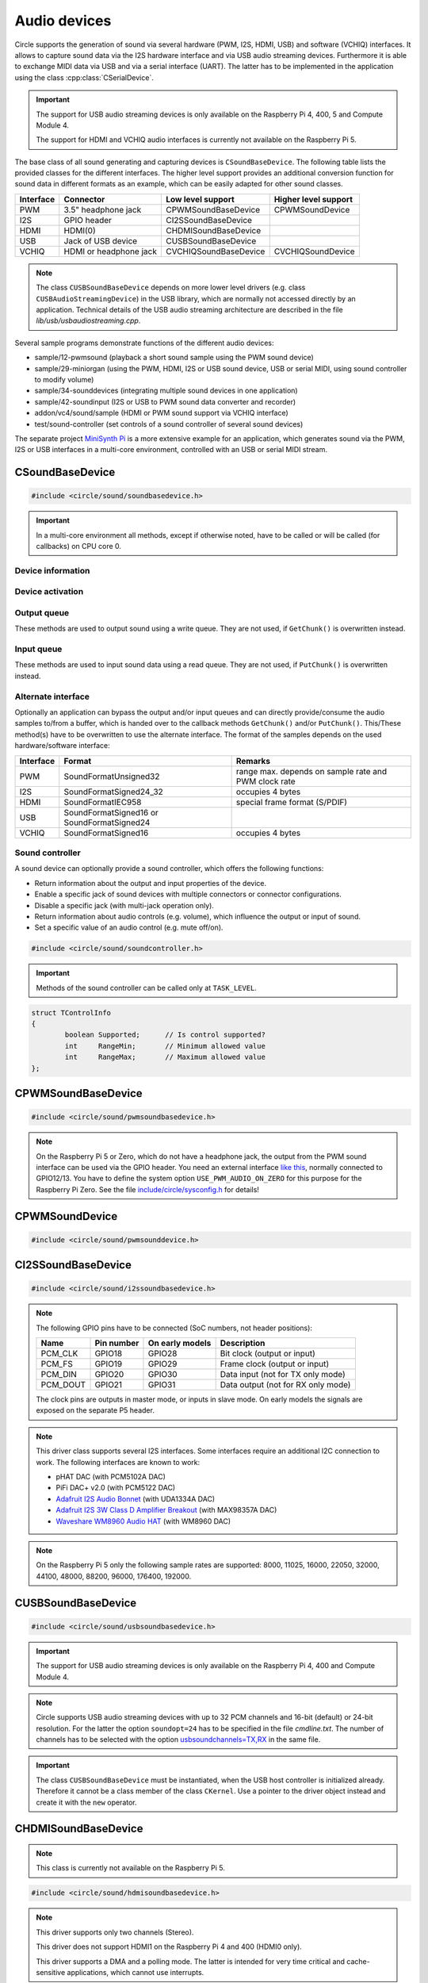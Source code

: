 .. _Audio devices:

Audio devices
~~~~~~~~~~~~~

Circle supports the generation of sound via several hardware (PWM, I2S, HDMI, USB) and software (VCHIQ) interfaces. It allows to capture sound data via the I2S hardware interface and via USB audio streaming devices. Furthermore it is able to exchange MIDI data via USB and via a serial interface (UART). The latter has to be implemented in the application using the class :cpp:class:`CSerialDevice`.

.. important::

	The support for USB audio streaming devices is only available on the Raspberry Pi 4, 400, 5 and Compute Module 4.

	The support for HDMI and VCHIQ audio interfaces is currently not available on the Raspberry Pi 5.

The base class of all sound generating and capturing devices is ``CSoundBaseDevice``. The following table lists the provided classes for the different interfaces. The higher level support provides an additional conversion function for sound data in different formats as an example, which can be easily adapted for other sound classes.

==============	======================	======================	====================
Interface	Connector		Low level support	Higher level support
==============	======================	======================	====================
PWM		3.5" headphone jack	CPWMSoundBaseDevice	CPWMSoundDevice
I2S		GPIO header		CI2SSoundBaseDevice
HDMI		HDMI(0)			CHDMISoundBaseDevice
USB		Jack of USB device	CUSBSoundBaseDevice
VCHIQ		HDMI or headphone jack	CVCHIQSoundBaseDevice	CVCHIQSoundDevice
==============	======================	======================	====================

.. note::

	The class ``CUSBSoundBaseDevice`` depends on more lower level drivers (e.g. class ``CUSBAudioStreamingDevice``) in the USB library, which are normally not accessed directly by an application. Technical details of the USB audio streaming architecture are described in the file *lib/usb/usbaudiostreaming.cpp*.

Several sample programs demonstrate functions of the different audio devices:

* sample/12-pwmsound (playback a short sound sample using the PWM sound device)
* sample/29-miniorgan (using the PWM, HDMI, I2S or USB sound device, USB or serial MIDI, using sound controller to modify volume)
* sample/34-sounddevices (integrating multiple sound devices in one application)
* sample/42-soundinput (I2S or USB to PWM sound data converter and recorder)
* addon/vc4/sound/sample (HDMI or PWM sound support via VCHIQ interface)
* test/sound-controller (set controls of a sound controller of several sound devices)

The separate project `MiniSynth Pi <https://github.com/rsta2/minisynth>`_ is a more extensive example for an application, which generates sound via the PWM, I2S or USB interfaces in a multi-core environment, controlled with an USB or serial MIDI stream.

CSoundBaseDevice
^^^^^^^^^^^^^^^^

.. code-block:: cpp

	#include <circle/sound/soundbasedevice.h>

.. cpp:class:: CSoundBaseDevice : public CDevice

	This class is the base for all sound generating and capturing classes in Circle. Normally it is not used directly in applications, but instead the derived class for the used interface is instantiated. Because this base class defines the common interface for all sound classes, it is described here first.

	This class provides methods to start and stop the sound output and input, and to setup and manipulate one sound queue for each direction. Applications can use these queue(s) to provide/retrieve sound data with ``Write()`` and/or ``Read()``. Alternatively they can override the methods ``GetChunk()`` and/or ``PutChunk()`` to directly write/read the audio samples to/from a provided DMA buffer.

.. important::

	In a multi-core environment all methods, except if otherwise noted, have to be called or will be called (for callbacks) on CPU core 0.

Device information
""""""""""""""""""

.. cpp:function:: unsigned CSoundBaseDevice::GetHWTXChannels (void) const

	Returns the number of hardware output channels. This method can be called on any CPU core.

.. cpp:function:: unsigned CSoundBaseDevice::GetHWRXChannels (void) const

	Returns the number of hardware input channels. This method can be called on any CPU core.

Device activation
"""""""""""""""""

.. cpp:function:: virtual boolean CSoundBaseDevice::Start (void)

	Starts the transmission of sound data and initializes the device at the first call. Returns ``TRUE``, if the operation was successful?

.. cpp:function:: virtual void CSoundBaseDevice::Cancel (void)

	Cancels the transmission of sound data. Cancel takes effect after a short delay.

.. cpp:function:: virtual boolean CSoundBaseDevice::IsActive (void) const

	Returns ``TRUE``, if sound data transmission is currently running? This method can be called on any CPU core.

Output queue
""""""""""""

These methods are used to output sound using a write queue. They are not used, if ``GetChunk()`` is overwritten instead.

.. cpp:function:: boolean CSoundBaseDevice::AllocateQueue (unsigned nSizeMsecs)

	Allocates the queue used for ``Write()``. ``nSizeMsecs`` is the size of the queue in milliseconds duration of the stream.

.. cpp:function:: boolean CSoundBaseDevice::AllocateQueueFrames (unsigned nSizeFrames)

	Allocates the queue used for ``Write()``. ``nSizeFrames`` is the size of the queue in number of audio frames.

.. cpp:function:: void CSoundBaseDevice::SetWriteFormat (TSoundFormat Format, unsigned nChannels = 2)

	Sets the format of sound data provided to ``Write()`` to ``Format``. ``nChannels`` is the number of logical channels and can be 1 to 32. If an audio device supports more hardware channels than the given value, the remaining channels will send null level. If an audio device supports less hardware channels than the given value, the remaining written audio samples will be ignored. The following (interleaved little endian) write formats are allowed:

	* SoundFormatUnsigned8
	* SoundFormatSigned16
	* SoundFormatSigned24 (occupies 3 bytes)
	* SoundFormatSigned24_32 (occupies 4 bytes)

.. cpp:function:: int CSoundBaseDevice::Write (const void *pBuffer, size_t nCount)

	Appends audio samples from ``pBuffer`` to the output queue. ``nCount`` is the size of the buffer in bytes and must be a multiple of the frame size. Returns the number of bytes from the buffer, which have to be consumed successfully. This value may be smaller than ``nCount``, in which case some frames have been ignored. This method can be called on any CPU core.

.. cpp:function:: unsigned CSoundBaseDevice::GetQueueSizeFrames (void)

	Returns the output queue size in number of frames. This method can be called on any CPU core.

.. cpp:function:: unsigned CSoundBaseDevice::GetQueueFramesAvail (void)

	Returns the number of frames currently available in the output queue, which are waiting to be sent to the hardware interface. This method can be called on any CPU core.

.. cpp:function:: void CSoundBaseDevice::RegisterNeedDataCallback (TSoundDataCallback *pCallback, void *pParam)

	Registers the callback function ``pCallback``, which is called, when more sound data is needed, which means that at least half of the queue is empty. ``pParam`` is a user parameter to be handed over to the callback. The callback function has the following prototype:

.. c:type:: void TSoundDataCallback (void *pParam)

	``pParam`` is the user parameter, which has been handed over to ``RegisterNeedDataCallback()``.

Input queue
"""""""""""

These methods are used to input sound data using a read queue. They are not used, if ``PutChunk()`` is overwritten instead.

.. cpp:function:: boolean CSoundBaseDevice::AllocateReadQueue (unsigned nSizeMsecs)

	Allocates the queue used for ``Read()``. ``nSizeMsecs`` is the size of the queue in milliseconds duration of the stream.

.. cpp:function:: boolean CSoundBaseDevice::AllocateReadQueueFrames (unsigned nSizeFrames)

	Allocates the queue used for ``Read()``. ``nSizeFrames`` is the size of the queue in number of audio frames.

.. cpp:function:: void CSoundBaseDevice::SetReadFormat (TSoundFormat Format, unsigned nChannels = 2, boolean bLeftChannel = TRUE)

	Sets the format of sound data returned from ``Read()`` to ``Format``. ``nChannels`` is the number of logical channels and can be 1 to 32. If an audio device supports more hardware channels than the given value, the remaining channels will be ignored. If an audio device supports less hardware channels than the given value, the remaining read audio samples will return null level. If ``bLeftChannel`` is ``TRUE``, ``Read()`` returns the left channel, if ``nChannels == 1``. The following (interleaved little endian) read formats are allowed:

	* SoundFormatUnsigned8
	* SoundFormatSigned16
	* SoundFormatSigned24 (occupies 3 bytes)
	* SoundFormatSigned24_32 (occupies 4 bytes)

.. cpp:function:: int CSoundBaseDevice::Read (void *pBuffer, size_t nCount)

	Moves up to ``nCount`` bytes of audio samples into ``pBuffer`` from the input queue and returns the number of returned bytes, which is a multiple of the frame size in any case, or 0 if no data is available. ``nCount`` must be a multiple of the frame size. This method can be called on any CPU core.

.. cpp:function:: unsigned CSoundBaseDevice::GetReadQueueSizeFrames (void)

	Returns the input queue size in number of frames. This method can be called on any CPU core.

.. cpp:function:: unsigned CSoundBaseDevice::GetReadQueueFramesAvail (void)

	Returns the number of frames currently available in the input queue, which are waiting to be read by the application. This method can be called on any CPU core.

.. cpp:function:: void CSoundBaseDevice::RegisterHaveDataCallback (TSoundDataCallback *pCallback, void *pParam)

	Registers the callback function ``pCallback``, which is called, when enough sound data is available for ``Read()``, which means that at least half of the queue is full. ``pParam`` is a user parameter to be handed over to the callback. The callback function has this prototype: :c:func:`TSoundDataCallback`.

Alternate interface
"""""""""""""""""""

Optionally an application can bypass the output and/or input queues and can directly provide/consume the audio samples to/from a buffer, which is handed over to the callback methods ``GetChunk()`` and/or ``PutChunk()``. This/These method(s) have to be overwritten to use the alternate interface. The format of the samples depends on the used hardware/software interface:

==============	======================	====================================================
Interface	Format			Remarks
==============	======================	====================================================
PWM		SoundFormatUnsigned32	range max. depends on sample rate and PWM clock rate
I2S		SoundFormatSigned24_32	occupies 4 bytes
HDMI		SoundFormatIEC958	special frame format (S/PDIF)
USB		SoundFormatSigned16 or
		SoundFormatSigned24
VCHIQ		SoundFormatSigned16	occupies 4 bytes
==============	======================	====================================================

.. cpp:function:: virtual int CSoundBaseDevice::GetRangeMin (void) const
.. cpp:function:: virtual int CSoundBaseDevice::GetRangeMax (void) const

	Return the minimum/maximum value of one sample. These methods can be called on any CPU core.

.. cpp:function:: boolean CSoundBaseDevice::AreChannelsSwapped (void) const

	Returns ``TRUE``, if the application has to write the right channel first into buffer in ``GetChunk()``.

.. cpp:function:: virtual unsigned CSoundBaseDevice::GetChunk (s16 *pBuffer, unsigned nChunkSize)
.. cpp:function:: virtual unsigned CSoundBaseDevice::GetChunk (u32 *pBuffer, unsigned nChunkSize)

	You may override one of these methods to provide the sound samples. The first method is used for the VCHIQ interface and the USB interface, the second for all other interfaces (including USB for 24-bit resolution, each sample occupies 3 bytes here). ``pBuffer`` is a pointer to the buffer, where the samples have to be placed. ``nChunkSize`` is the size of the buffer in words. Returns the number of words written to the buffer, which is normally ``nChunkSize``, or 0 to stop the transfer. Each sample consists of ``GetHWTXChannels()`` words, where each word must be between ``GetRangeMin()`` and ``GetRangeMax()``. The HDMI interface requires a special frame format here, which can be applied using ``ConvertIEC958Sample()``.

.. cpp:function:: virtual void CSoundBaseDevice::PutChunk (const s16 *pBuffer, unsigned nChunkSize)
.. cpp:function:: virtual void CSoundBaseDevice::PutChunk (const u32 *pBuffer, unsigned nChunkSize)

	You may override this method to consume the received sound samples. The first method is used for the USB interface, the second for I2S (or USB for 24-bit resolution, each sample occupies 3 bytes here). ``pBuffer`` is a pointer to the buffer, where the samples have been placed. ``nChunkSize`` is the size of the buffer in words. Each sample consists of ``GetHWRXChannels()`` words.

.. cpp:function:: u32 CSoundBaseDevice::ConvertIEC958Sample (u32 nSample, unsigned nFrame)

	This method can be called from ``GetChunk()`` to apply the framing on IEC958 (S/PDIF) samples. ``nSample`` is a 24-bit signed sample value as ``u32``, where upper bits don't care. ``nFrame`` is the number of the IEC958 frame, this sample belongs to (0..191).

.. _Sound controller:

Sound controller
""""""""""""""""

A sound device can optionally provide a sound controller, which offers the following functions:

* Return information about the output and input properties of the device.
* Enable a specific jack of sound devices with multiple connectors or connector configurations.
* Disable a specific jack (with multi-jack operation only).
* Return information about audio controls (e.g. volume), which influence the output or input of sound.
* Set a specific value of an audio control (e.g. mute off/on).

.. cpp:function:: virtual CSoundController *CSoundBaseDevice::GetController (void)

	This method returns a pointer to the sound controller object of a sound device or ``nullptr``, if a sound controller is not supported or not (yet) available. The sound controller is only available, after :cpp:func:`CSoundBaseDevice::Start()` has been called for the sound device, and only while the device is active.

.. code-block:: cpp

	#include <circle/sound/soundcontroller.h>

.. cpp:class:: CSoundController

	This class represents the interface of a sound controller to an application. A pointer to a sound controller object can be fetched by calling :cpp:func:`CSoundBaseDevice::GetController()` on a created driver object for a sound device.

	Please note that the enum values, given below, are valid in the name space of the class ``CSoundController`` only, so you have to use the prefix ``CSoundController::`` on them.

.. important::

	Methods of the sound controller can be called only at ``TASK_LEVEL``.

.. cpp:function:: u32 CSoundController::GetOutputProperties (void) const
.. cpp:function:: u32 CSoundController::GetInputProperties (void) const

	Returns a bit-mask with values defined in :cpp:enum:`CSoundController::TProperty` or'ed together. The first method returns the properties of the output direction of the controlled sound device, the second method the properties of the input direction of the device.

.. cpp:enum:: CSoundController::TProperty

	The follwing values are defined:

	* PropertyDirectionSupported (Is the respective output / input direction supported?)
	* PropertyMultiJackOperation (Is it possible to enable multiple jacks at once for this direction?)

.. cpp:function:: boolean CSoundController::EnableJack (TJack Jack)

	Enables the specified ``Jack`` of the sound device. Returns ``TRUE`` on success. This method can be called multiple times for different jacks, if ``PropertyMultiJackOperation`` is available. Otherwise a call to this method automatically disables the previously active jack.

.. cpp:enum:: CSoundController::TJack

	Output jacks:

	* JackDefaultOut (default or currently active output jack)
	* JackLineOut
	* JackSpeaker
	* JackHeadphone
	* JackHDMI
	* JackSPDIFOut

	Input jacks:

	* JackDefaultIn (default or currently active input jack)
	* JackLineIn
	* JackMicrophone

.. cpp:function:: boolean CSoundController::DisableJack (TJack Jack)

	Disables a specific ``Jack`` of the sound device. Returns ``TRUE`` on success. This method always fails without ``PropertyMultiJackOperation`` available.

.. cpp:function:: const CSoundController::TControlInfo CSoundController::GetControlInfo (TControl Control, TJack Jack, TChannel Channel) const

	Returns information about a specific ``Control`` of a specific ``Jack`` and ``Channel`` of a sound device. Please note that a control may be supported for ``ChannelAll``, but not for ``ChannelLeft`` and ``ChannelRight``.

.. cpp:enum:: CSoundController::TControl

	* ControlMute (mute value is 0 (disable) or 1 (enable))
	* ControlVolume (volume value in dB)

.. cpp:enum:: CSoundController::TChannel

	* ChannelAll (all channels)
	* ChannelLeft = Channel1
	* ChannelRight = Channel2
	* Channel3
	* ...
	* Channel32

.. cpp:struct:: CSoundController::TControlInfo

.. code:: c++

	struct TControlInfo
	{
		boolean	Supported;	// Is control supported?
		int	RangeMin;	// Minimum allowed value
		int	RangeMax;	// Maximum allowed value
	};

.. cpp:function:: boolean CSoundController::SetControl (TControl Control, TJack Jack, TChannel Channel, int nValue)

	Sets the value ``nValue`` of a specific ``Control`` of a specific ``Jack`` and affected ``Channel`` of a sound device. Returns ``TRUE`` on success.

CPWMSoundBaseDevice
^^^^^^^^^^^^^^^^^^^

.. code-block:: cpp

	#include <circle/sound/pwmsoundbasedevice.h>

.. cpp:class:: CPWMSoundBaseDevice : public CSoundBaseDevice

	This class is a driver for the PWM sound interface. The generated sound is available via the 3.5" headphone jack, provided by most Raspberry Pi models. Most of the methods, available for using this class, are provided by the base class :cpp:class:`CSoundBaseDevice`. Only the constructor is specific to this class. This device has the name ``"sndpwm"`` in the device name service (character device).

.. note::

	On the Raspberry Pi 5 or Zero, which do not have a headphone jack, the output from the PWM sound interface can be used via the GPIO header. You need an external interface `like this <https://learn.adafruit.com/adding-basic-audio-ouput-to-raspberry-pi-zero>`_, normally connected to GPIO12/13. You have to define the system option ``USE_PWM_AUDIO_ON_ZERO`` for this purpose for the Raspberry Pi Zero. See the file `include/circle/sysconfig.h <https://github.com/rsta2/circle/blob/master/include/circle/sysconfig.h>`_ for details!

.. cpp:function:: CPWMSoundBaseDevice::CPWMSoundBaseDevice (CInterruptSystem *pInterrupt, unsigned nSampleRate = 44100, unsigned nChunkSize = 2048)

	Constructs an instance of this class. There can be only one. ``pInterrupt`` is a pointer to the interrupt system object. ``nSampleRate`` is the sample rate in Hz. ``nChunkSize`` is twice the number of samples (words) to be handled with one call to ``GetChunk()`` (one word per stereo channel). Decreasing this value also decreases the latency on this interface, but increases the IRQ load on CPU core 0.

CPWMSoundDevice
^^^^^^^^^^^^^^^

.. code-block:: cpp

	#include <circle/sound/pwmsounddevice.h>

.. cpp:class:: CPWMSoundDevice : public CPWMSoundBaseDevice

	This class is a PWM playback device for sound data, which is available in main memory. It extents the class :cpp:class:`CPWMSoundBaseDevice`, but has its own interface. The sample rate is fixed at 44100 Hz.

.. cpp:function:: CPWMSoundDevice::CPWMSoundDevice (CInterruptSystem *pInterrupt)

	Constructs an instance of this class. There can be only one. ``pInterrupt`` is a pointer to the interrupt system object.

.. cpp:function:: void CPWMSoundDevice::Playback (void *pSoundData, unsigned nSamples, unsigned nChannels, unsigned  nBitsPerSample)

	Starts playback of the sound data at ``pSoundData`` via the PWM sound device. ``nSamples`` is the number of samples, where for Stereo the L/R samples are count as one. ``nChannels`` is 1  for Mono or 2  for Stereo. ``nBitsPerSample`` is 8 (unsigned char sound data) or 16 (signed short sound data).

.. cpp:function:: boolean CPWMSoundDevice::PlaybackActive (void) const

	Returns ``TRUE``, while the playback is active.

.. cpp:function:: void CPWMSoundDevice::CancelPlayback (void)

	Cancels the playback. The operation takes affect with a short delay, after which ``PlaybackActive()`` returns ``FALSE``.

CI2SSoundBaseDevice
^^^^^^^^^^^^^^^^^^^

.. code-block:: cpp

	#include <circle/sound/i2ssoundbasedevice.h>

.. cpp:class:: CI2SSoundBaseDevice : public CSoundBaseDevice

	This class is a driver for the I2S sound interface. The generated sound is available via the GPIO header in the format: two 32-bit wide channels with 24-bit signed data. Most of the methods, available for using this class, are provided by the base class :cpp:class:`CSoundBaseDevice`. Only the constructor is specific to this class. This device has the name ``"sndi2s"`` in the device name service (character device).

.. note::

	The following GPIO pins have to be connected (SoC numbers, not header positions):

	==============	==============	===============	==================================
	Name		Pin number	On early models	Description
	==============	==============	===============	==================================
	PCM_CLK		GPIO18		GPIO28		Bit clock (output or input)
	PCM_FS		GPIO19		GPIO29		Frame clock (output or input)
	PCM_DIN		GPIO20		GPIO30		Data input (not for TX only mode)
	PCM_DOUT	GPIO21		GPIO31		Data output (not for RX only mode)
	==============	==============	===============	==================================

	The clock pins are outputs in master mode, or inputs in slave mode. On early models the signals are exposed on the separate P5 header.

.. note::

	This driver class supports several I2S interfaces. Some interfaces require an additional I2C connection to work. The following interfaces are known to work:

	* pHAT DAC (with PCM5102A DAC)
	* PiFi DAC+ v2.0 (with PCM5122 DAC)
	* `Adafruit I2S Audio Bonnet <https://www.adafruit.com/product/4037>`_ (with UDA1334A DAC)
	* `Adafruit I2S 3W Class D Amplifier Breakout <https://www.adafruit.com/product/3006>`_ (with MAX98357A DAC)
	* `Waveshare WM8960 Audio HAT <https://www.waveshare.com/wm8960-audio-hat.htm>`_ (with WM8960 DAC)

.. cpp:function:: CI2SSoundBaseDevice::CI2SSoundBaseDevice (CInterruptSystem *pInterrupt, unsigned nSampleRate = 192000, unsigned nChunkSize = 8192, boolean bSlave = FALSE, CI2CMaster *pI2CMaster = 0, u8 ucI2CAddress = 0, TDeviceMode DeviceMode  = DeviceModeTXOnly)

	Constructs an instance of this class. There can be only one. ``pInterrupt`` is  a pointer to the interrupt system object. ``nSampleRate`` is the sample rate in Hz. ``nChunkSize`` is twice the number of samples (words) to be handled with one call to ``GetChunk()`` (one word per stereo channel). Decreasing this value also decreases the latency on this interface, but increases the IRQ load on CPU core 0.

	``bSlave`` enables the slave mode (PCM clock and FS clock are inputs). ``pI2CMaster`` is a pointer to an I2C master object (0 if no I2C DAC initialization is required). ``ucI2CAddress`` is the I2C slave address of the DAC (0 for auto probing the addresses 0x4C, 0x4D and 0x1A). ``DeviceMode`` selects, which transfer direction will be used, with these supported values:

	* DeviceModeTXOnly (output)
	* DeviceModeRXOnly (input)
	* DeviceModeTXRX (output and input, not on Raspberry Pi 5)

.. note::

	On the Raspberry Pi 5 only the following sample rates are supported: 8000, 11025, 16000, 22050, 32000, 44100, 48000, 88200, 96000, 176400, 192000.

CUSBSoundBaseDevice
^^^^^^^^^^^^^^^^^^^

.. code-block:: cpp

	#include <circle/sound/usbsoundbasedevice.h>

.. cpp:class:: CUSBSoundBaseDevice : public CSoundBaseDevice

	This class is a driver for USB audio streaming devices. Most of the methods, available for using this class, are provided by the base class :cpp:class:`CSoundBaseDevice`. Only the constructor is specific to this class. The first device has the name ``"sndusb"`` in the device name service (character device). If there are multiple instances of this class, the second instance has the name ``"sndusb1"`` on so on.

.. important::

	The support for USB audio streaming devices is only available on the Raspberry Pi 4, 400 and Compute Module 4.

.. note::

	Circle supports USB audio streaming devices with up to 32 PCM channels and 16-bit (default) or 24-bit resolution. For the latter the option ``soundopt=24`` has to be specified in the file *cmdline.txt*. The number of channels has to be selected with the option `usbsoundchannels=TX,RX <https://github.com/rsta2/circle/blob/master/doc/cmdline.txt#L37>`_ in the same file.

.. cpp:function:: CUSBSoundBaseDevice::CUSBSoundBaseDevice (unsigned nSampleRate = 48000, TDeviceMode DeviceMode = DeviceModeTXOnly, unsigned nDevice = 0)

	Constructs an instance of this class. ``nSampleRate`` is the sample rate in Hz. The selected value must be supported by the attached USB audio streaming device (48000 should work with most devices). ``DeviceMode`` selects, which transfer direction will be used, with these supported values:

	* DeviceModeTXOnly (output)
	* DeviceModeRXOnly (input)
	* DeviceModeTXRX (output and input)

	Theoretically there may be multiple instances of this class at once. ``nDevice`` selects the attached USB audio streaming device to be accessed (0 is the first one found in USB device enumeration).

.. important::

	The class ``CUSBSoundBaseDevice`` must be instantiated, when the USB host controller is initialized already. Therefore it cannot be a class member of the class ``CKernel``. Use a pointer to the driver object instead and create it with the ``new`` operator.

CHDMISoundBaseDevice
^^^^^^^^^^^^^^^^^^^^

.. note::

	This class is currently not available on the Raspberry Pi 5.

.. code-block:: cpp

	#include <circle/sound/hdmisoundbasedevice.h>

.. cpp:class:: CHDMISoundBaseDevice : public CSoundBaseDevice

	This class is a driver for HDMI displays with audio support. It directly accesses the hardware and does not require :ref:`Multitasking` support and the :ref:`VCHIQ driver` in the system. Most of the methods, available for using this class, are provided by the base class :cpp:class:`CSoundBaseDevice`. This device has the name ``"sndhdmi"`` in the device name service (character device).

.. note::

	This driver supports only two channels (Stereo).

	This driver does not support HDMI1 on the Raspberry Pi 4 and 400 (HDMI0 only).

	This driver supports a DMA and a polling mode. The latter is intended for very time critical and cache-sensitive applications, which cannot use interrupts.

.. note::

	In Circle releases before 44.5, this driver swapped the channels of the Stereo signal. This has been corrected in this and later releases.

.. cpp:function:: CHDMISoundBaseDevice::CHDMISoundBaseDevice (CInterruptSystem *pInterrupt, unsigned nSampleRate = 48000, unsigned nChunkSize = 384 * 10)

	Constructs an instance of this class to work in DMA mode. There can be only one. ``pInterrupt`` is  a pointer to the interrupt system object. ``nSampleRate`` is the sample rate in Hz. ``nChunkSize`` is twice the number of samples (words) to be handled with one call to ``GetChunk()`` (one word per stereo channel, must be a multiple of 384). Decreasing this value also decreases the latency on this interface, but increases the IRQ load on CPU core 0.

.. cpp:function:: CHDMISoundBaseDevice::CHDMISoundBaseDevice (unsigned nSampleRate = 48000)

	Constructs an instance of this class to work in polling mode.  There can be only one. ``nSampleRate`` is the sample rate in Hz.

.. cpp:function:: boolean CHDMISoundBaseDevice::IsWritable (void)

	Returns if the data FIFO has room for at least one sample to be written? This method can be called in polling mode only.

.. cpp:function:: void CHDMISoundBaseDevice::WriteSample (s32 nSample)

	Writes one sample to the data FIFO. ``nSample`` is the 24-bit signed sample to be written. This method can be called in polling mode only and only, when :cpp:func:`IsWritable()` returned ``TRUE`` before. Must be called twice for each frame (for left and right channel).

CVCHIQSoundBaseDevice
^^^^^^^^^^^^^^^^^^^^^

.. note::

	This class is not available on the Raspberry Pi 5.

.. code-block:: cpp

	#include <vc4/sound/vchiqsoundbasedevice.h>

.. cpp:class:: CVCHIQSoundBaseDevice : public CSoundBaseDevice

	This class provides low-level access to the VCHIQ sound service, which is able to output sound via HDMI displays with audio support, or via the 3.5" headphone jack of Raspberry Pi models, which have it. This class requires, that the :ref:`Multitasking` support and the :ref:`VCHIQ driver` are available in the system. Most of the methods, available for using this class, are provided by the base class :cpp:class:`CSoundBaseDevice`. This class description covers only the methods, which are specific to this class. This device has the name ``"sndvchiq"`` in the device name service (character device).

.. cpp:function:: CVCHIQSoundBaseDevice::CVCHIQSoundBaseDevice (CVCHIQDevice *pVCHIQDevice, unsigned nSampleRate = 44100, unsigned nChunkSize  = 4000, TVCHIQSoundDestination Destination = VCHIQSoundDestinationAuto)

	Constructs an instance of this class. There can be only one. ``pVCHIQDevice`` is a pointer to the VCHIQ interface device. ``nSampleRate`` is the sample rate in Hz (44100..48000). ``nChunkSize`` is the number of samples transferred at once. ``Destination`` is the target device, the sound data is sent to (detected automatically, if equal to ``VCHIQSoundDestinationAuto``), with these possible values:

.. c:enum:: TVCHIQSoundDestination

	* VCHIQSoundDestinationAuto
	* VCHIQSoundDestinationHeadphones
	* VCHIQSoundDestinationHDMI
	* VCHIQSoundDestinationUnknown

.. cpp:function:: void CVCHIQSoundBaseDevice::SetControl (int nVolume, TVCHIQSoundDestination Destination = VCHIQSoundDestinationUnknown)

	Sets the output volume to ``nVolume`` (-10000..400, in 1/100 dB) and optionally the target device to ``Destination`` (not modified, if equal to ``VCHIQSoundDestinationUnknown``). This method can be called, while the sound data transmission is running. The following macros are defined for specifying the volume:

.. c:macro:: VCHIQ_SOUND_VOLUME_MIN
.. c:macro:: VCHIQ_SOUND_VOLUME_DEFAULT
.. c:macro:: VCHIQ_SOUND_VOLUME_MAX

.. note::

	The :ref:`Sound controller` provides a more generic solution for setting controls of a sound device.

CVCHIQSoundDevice
^^^^^^^^^^^^^^^^^

.. note::

	This class is not available on the Raspberry Pi 5.

.. code-block:: cpp

	#include <vc4/sound/vchiqsounddevice.h>

.. cpp:class:: CVCHIQSoundDevice : private CVCHIQSoundBaseDevice

	This class is a VCHIQ playback device for sound data, which is available in main memory. It extents the class :cpp:class:`CVCHIQSoundBaseDevice`, but has its own interface. The sample rate is fixed at 44100 Hz.

.. cpp:function:: CVCHIQSoundDevice::CVCHIQSoundDevice (CVCHIQDevice *pVCHIQDevice, TVCHIQSoundDestination Destination = VCHIQSoundDestinationAuto)

	Constructs an instance of this class. There can be only one. ``pVCHIQDevice`` is a pointer to the VCHIQ interface device. ``Destination`` is the target device, the sound data is sent to (see :c:enum:`TVCHIQSoundDestination` for the available options).

.. cpp:function:: boolean CVCHIQSoundDevice::Playback (void *pSoundData, unsigned nSamples, unsigned nChannels, unsigned nBitsPerSample)

	Starts playback of the sound data at ``pSoundData`` via the VCHIQ sound device. ``nSamples`` is the number of samples, where for Stereo the L/R samples are count as one. ``nChannels`` is 1  for Mono or 2  for Stereo. ``nBitsPerSample`` is 8 (unsigned char sound data) or 16 (signed short sound data). Returns ``TRUE`` on success.

.. cpp:function:: boolean CVCHIQSoundDevice::PlaybackActive (void) const

	Returns ``TRUE``, while the playback is active.

.. cpp:function:: void CVCHIQSoundDevice::CancelPlayback (void)

	Cancels the playback. The operation takes affect with a short delay, after which ``PlaybackActive()`` returns ``FALSE``.

.. cpp:function:: void CVCHIQSoundDevice::SetControl (int nVolume, TVCHIQSoundDestination Destination = VCHIQSoundDestinationUnknown)

	See :cpp:func:`CVCHIQSoundBaseDevice::SetControl()`.

CUSBMIDIDevice
^^^^^^^^^^^^^^

.. code-block:: cpp

	#include <circle/usb/usbmidi.h>

.. cpp:class:: CUSBMIDIDevice : public CDevice

	This class is an interface device for USB Audio Class MIDI 1.0 devices. An instance of this class is automatically created, when a compatible device is found in the USB device enumeration process. Therefore only the class methods needed to use an USB MIDI device by an application are described here, not the methods used for initialization. This device has the name ``"umidiN"`` (N >= 1) in the device name service (character device).

.. note::

	See the `Universal Serial Bus Device Class Definition for MIDI Devices, Release 1.0 <https://usb.org/document-library/usb-midi-devices-10>`_ for information about USB MIDI packets and virtual MIDI cables!

.. cpp:function:: void CUSBMIDIDevice::RegisterPacketHandler (TMIDIPacketHandler *pPacketHandler)

	Registers a callback function, which is called, when a MIDI packet arrives. ``pPacketHandler`` is a pointer to the function, which has the following prototype:

.. c:type:: void TMIDIPacketHandler (unsigned nCable, u8 *pPacket, unsigned nLength)

	``nCable`` is the number of the virtual MIDI cable (0..15). ``pPacket`` is a pointer to one received MIDI packet. ``nLength`` is the number of valid bytes in the packet (1..3).

.. cpp:function:: void CUSBMIDIDevice::RegisterPacketHandler (TMIDIPacketHandlerEx *pPacketHandler, void *pParam)

	Alternative version of ``RegisterPacketHandler()``, which gets an additional user parameter, which is handed over to this callback function:

.. c:type:: void TMIDIPacketHandlerEx (unsigned nCable, u8 *pPacket, unsigned nLength, unsigned nDevice, void *pParam)

.. cpp:function:: boolean CUSBMIDIDevice::SendEventPackets (const u8 *pData, unsigned nLength)

	Sends one or more packets in the encoded USB MIDI event packet format. ``pData`` is a pointer to the packet buffer. ``nLength`` is the length of the packet buffer in bytes, which must be a multiple of 4. Returns ``TRUE``, if the operation has been successful. This function fails, if ``nLength`` is not a multiple of 4 or the send function is not supported. The format of the USB MIDI event packets is not validated.

.. cpp:function:: boolean CUSBMIDIDevice::SendPlainMIDI (unsigned nCable, const u8 *pData, unsigned nLength)

	Sends one or more messages in plain MIDI message format. ``nCable`` is the number of the virtual MIDI cable (0..15). ``pData`` is a pointer to the message buffer. ``nLength`` is the length of the message buffer in bytes. Returns ``TRUE``, if the operation has been successful. This function fails, if the message format is invalid or the send function is not supported.

.. cpp:function:: void CUSBMIDIDevice::SetAllSoundOffOnUSBError (boolean bEnable)

	If this method has been called with ``bEnable`` equal to ``TRUE``, the driver generates MIDI Control Change "All Sound Off" (120) messages for each MIDI channel (1-16) on MIDI cable 0, when an USB error is detected by the driver.
